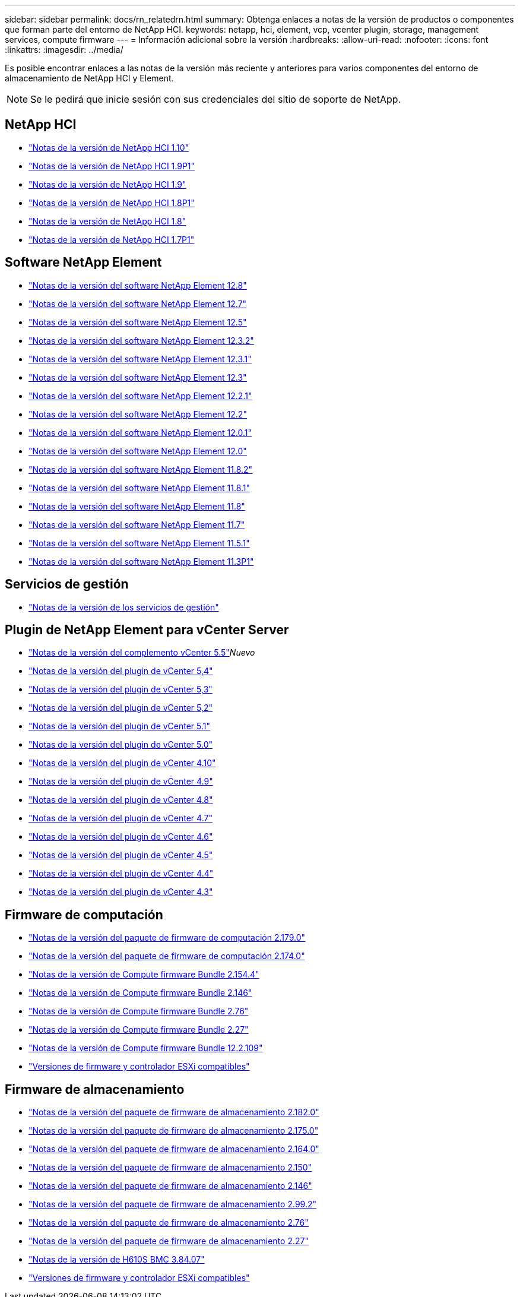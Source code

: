 ---
sidebar: sidebar 
permalink: docs/rn_relatedrn.html 
summary: Obtenga enlaces a notas de la versión de productos o componentes que forman parte del entorno de NetApp HCI. 
keywords: netapp, hci, element, vcp, vcenter plugin, storage, management services, compute firmware 
---
= Información adicional sobre la versión
:hardbreaks:
:allow-uri-read: 
:nofooter: 
:icons: font
:linkattrs: 
:imagesdir: ../media/


[role="lead"]
Es posible encontrar enlaces a las notas de la versión más reciente y anteriores para varios componentes del entorno de almacenamiento de NetApp HCI y Element.


NOTE: Se le pedirá que inicie sesión con sus credenciales del sitio de soporte de NetApp.



== NetApp HCI

* https://library.netapp.com/ecm/ecm_download_file/ECMLP2882194["Notas de la versión de NetApp HCI 1.10"^]
* https://library.netapp.com/ecm/ecm_download_file/ECMLP2879274["Notas de la versión de NetApp HCI 1.9P1"^]
* https://library.netapp.com/ecm/ecm_download_file/ECMLP2876591["Notas de la versión de NetApp HCI 1.9"^]
* https://library.netapp.com/ecm/ecm_download_file/ECMLP2873790["Notas de la versión de NetApp HCI 1.8P1"^]
* https://library.netapp.com/ecm/ecm_download_file/ECMLP2865021["Notas de la versión de NetApp HCI 1.8"^]
* https://library.netapp.com/ecm/ecm_download_file/ECMLP2861226["Notas de la versión de NetApp HCI 1.7P1"^]




== Software NetApp Element

* https://library.netapp.com/ecm/ecm_download_file/ECMLP2886996["Notas de la versión del software NetApp Element 12.8"^]
* https://library.netapp.com/ecm/ecm_download_file/ECMLP2884468["Notas de la versión del software NetApp Element 12.7"^]
* https://library.netapp.com/ecm/ecm_download_file/ECMLP2882193["Notas de la versión del software NetApp Element 12.5"^]
* https://library.netapp.com/ecm/ecm_download_file/ECMLP2881056["Notas de la versión del software NetApp Element 12.3.2"^]
* https://library.netapp.com/ecm/ecm_download_file/ECMLP2878089["Notas de la versión del software NetApp Element 12.3.1"^]
* https://library.netapp.com/ecm/ecm_download_file/ECMLP2876498["Notas de la versión del software NetApp Element 12.3"^]
* https://library.netapp.com/ecm/ecm_download_file/ECMLP2877210["Notas de la versión del software NetApp Element 12.2.1"^]
* https://library.netapp.com/ecm/ecm_download_file/ECMLP2873789["Notas de la versión del software NetApp Element 12.2"^]
* https://library.netapp.com/ecm/ecm_download_file/ECMLP2877208["Notas de la versión del software NetApp Element 12.0.1"^]
* https://library.netapp.com/ecm/ecm_download_file/ECMLP2865022["Notas de la versión del software NetApp Element 12.0"^]
* https://library.netapp.com/ecm/ecm_download_file/ECMLP2880259["Notas de la versión del software NetApp Element 11.8.2"^]
* https://library.netapp.com/ecm/ecm_download_file/ECMLP2877206["Notas de la versión del software NetApp Element 11.8.1"^]
* https://library.netapp.com/ecm/ecm_download_file/ECMLP2864256["Notas de la versión del software NetApp Element 11.8"^]
* https://library.netapp.com/ecm/ecm_download_file/ECMLP2861225["Notas de la versión del software NetApp Element 11.7"^]
* https://library.netapp.com/ecm/ecm_download_file/ECMLP2863854["Notas de la versión del software NetApp Element 11.5.1"^]
* https://library.netapp.com/ecm/ecm_download_file/ECMLP2859857["Notas de la versión del software NetApp Element 11.3P1"^]




== Servicios de gestión

* https://kb.netapp.com/Advice_and_Troubleshooting/Data_Storage_Software/Management_services_for_Element_Software_and_NetApp_HCI/Management_Services_Release_Notes["Notas de la versión de los servicios de gestión"^]




== Plugin de NetApp Element para vCenter Server

* https://library.netapp.com/ecm/ecm_download_file/ECMLP3344864["Notas de la versión del complemento vCenter 5.5"^]_Nuevo_
* https://library.netapp.com/ecm/ecm_download_file/ECMLP3330676["Notas de la versión del plugin de vCenter 5,4"^]
* https://library.netapp.com/ecm/ecm_download_file/ECMLP3316480["Notas de la versión del plugin de vCenter 5,3"^]
* https://library.netapp.com/ecm/ecm_download_file/ECMLP2886272["Notas de la versión del plugin de vCenter 5,2"^]
* https://library.netapp.com/ecm/ecm_download_file/ECMLP2885734["Notas de la versión del plugin de vCenter 5.1"^]
* https://library.netapp.com/ecm/ecm_download_file/ECMLP2884992["Notas de la versión del plugin de vCenter 5.0"^]
* https://library.netapp.com/ecm/ecm_download_file/ECMLP2884458["Notas de la versión del plugin de vCenter 4.10"^]
* https://library.netapp.com/ecm/ecm_download_file/ECMLP2881904["Notas de la versión del plugin de vCenter 4.9"^]
* https://library.netapp.com/ecm/ecm_download_file/ECMLP2879296["Notas de la versión del plugin de vCenter 4.8"^]
* https://library.netapp.com/ecm/ecm_download_file/ECMLP2876748["Notas de la versión del plugin de vCenter 4.7"^]
* https://library.netapp.com/ecm/ecm_download_file/ECMLP2874631["Notas de la versión del plugin de vCenter 4.6"^]
* https://library.netapp.com/ecm/ecm_download_file/ECMLP2873396["Notas de la versión del plugin de vCenter 4.5"^]
* https://library.netapp.com/ecm/ecm_download_file/ECMLP2866569["Notas de la versión del plugin de vCenter 4.4"^]
* https://library.netapp.com/ecm/ecm_download_file/ECMLP2856119["Notas de la versión del plugin de vCenter 4.3"^]




== Firmware de computación

* link:rn_compute_firmware_2.179.0.html["Notas de la versión del paquete de firmware de computación 2.179.0"]
* link:rn_compute_firmware_2.174.0.html["Notas de la versión del paquete de firmware de computación 2.174.0"]
* link:rn_compute_firmware_2.154.4.html["Notas de la versión de Compute firmware Bundle 2.154.4"]
* link:rn_compute_firmware_2.146.html["Notas de la versión de Compute firmware Bundle 2.146"]
* link:rn_compute_firmware_2.76.html["Notas de la versión de Compute firmware Bundle 2.76"]
* link:rn_compute_firmware_2.27.html["Notas de la versión de Compute firmware Bundle 2.27"]
* link:rn_firmware_12.2.109.html["Notas de la versión de Compute firmware Bundle 12.2.109"]
* link:firmware_driver_versions.html["Versiones de firmware y controlador ESXi compatibles"]




== Firmware de almacenamiento

* link:rn_storage_firmware_2.182.0.html["Notas de la versión del paquete de firmware de almacenamiento 2.182.0"]
* link:rn_storage_firmware_2.175.0.html["Notas de la versión del paquete de firmware de almacenamiento 2.175.0"]
* link:rn_storage_firmware_2.164.0.html["Notas de la versión del paquete de firmware de almacenamiento 2.164.0"]
* link:rn_storage_firmware_2.150.html["Notas de la versión del paquete de firmware de almacenamiento 2.150"]
* link:rn_storage_firmware_2.146.html["Notas de la versión del paquete de firmware de almacenamiento 2.146"]
* link:rn_storage_firmware_2.99.2.html["Notas de la versión del paquete de firmware de almacenamiento 2.99.2"]
* link:rn_storage_firmware_2.76.html["Notas de la versión del paquete de firmware de almacenamiento 2.76"]
* link:rn_storage_firmware_2.27.html["Notas de la versión del paquete de firmware de almacenamiento 2.27"]
* link:rn_H610S_BMC_3.84.07.html["Notas de la versión de H610S BMC 3.84.07"]
* link:firmware_driver_versions.html["Versiones de firmware y controlador ESXi compatibles"]

